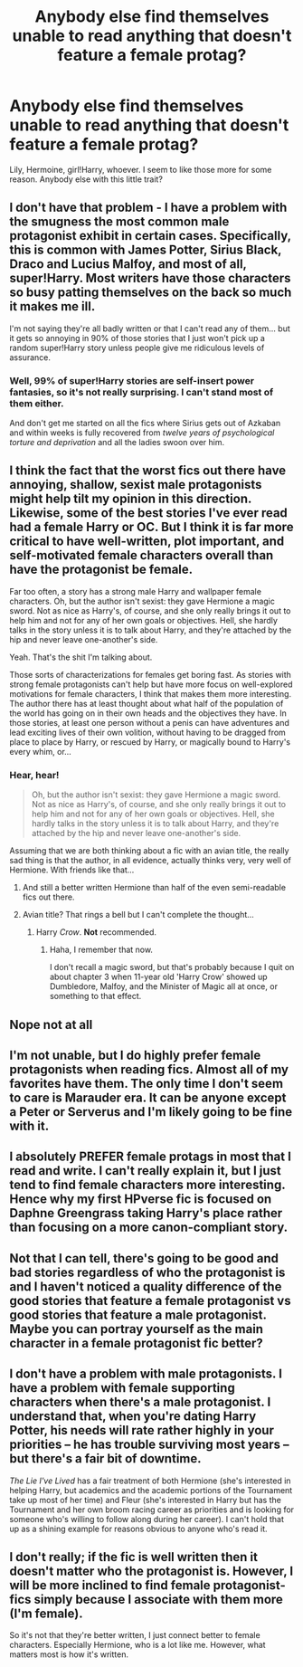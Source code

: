 #+TITLE: Anybody else find themselves unable to read anything that doesn't feature a female protag?

* Anybody else find themselves unable to read anything that doesn't feature a female protag?
:PROPERTIES:
:Author: Wannableach
:Score: 5
:DateUnix: 1404536701.0
:DateShort: 2014-Jul-05
:FlairText: Discussion
:END:
Lily, Hermoine, girl!Harry, whoever. I seem to like those more for some reason. Anybody else with this little trait?


** I don't have that problem - I have a problem with the smugness the most common male protagonist exhibit in certain cases. Specifically, this is common with James Potter, Sirius Black, Draco and Lucius Malfoy, and most of all, super!Harry. Most writers have those characters so busy patting themselves on the back so much it makes me ill.

I'm not saying they're all badly written or that I can't read any of them... but it gets so annoying in 90% of those stories that I just won't pick up a random super!Harry story unless people give me ridiculous levels of assurance.
:PROPERTIES:
:Author: Teh_Warlus
:Score: 8
:DateUnix: 1404541408.0
:DateShort: 2014-Jul-05
:END:

*** Well, 99% of super!Harry stories are self-insert power fantasies, so it's not really surprising. I can't stand most of them either.

And don't get me started on all the fics where Sirius gets out of Azkaban and within weeks is fully recovered from /twelve years of psychological torture and deprivation/ and all the ladies swoon over him.
:PROPERTIES:
:Author: denarii
:Score: 2
:DateUnix: 1404690532.0
:DateShort: 2014-Jul-07
:END:


** I think the fact that the worst fics out there have annoying, shallow, sexist male protagonists might help tilt my opinion in this direction. Likewise, some of the best stories I've ever read had a female Harry or OC. But I think it is far more critical to have well-written, plot important, and self-motivated female characters overall than have the protagonist be female.

Far too often, a story has a strong male Harry and wallpaper female characters. Oh, but the author isn't sexist: they gave Hermione a magic sword. Not as nice as Harry's, of course, and she only really brings it out to help him and not for any of her own goals or objectives. Hell, she hardly talks in the story unless it is to talk about Harry, and they're attached by the hip and never leave one-another's side.

Yeah. That's the shit I'm talking about.

Those sorts of characterizations for females get boring fast. As stories with strong female protagonists can't help but have more focus on well-explored motivations for female characters, I think that makes them more interesting. The author there has at least thought about what half of the population of the world has going on in their own heads and the objectives they have. In those stories, at least one person without a penis can have adventures and lead exciting lives of their own volition, without having to be dragged from place to place by Harry, or rescued by Harry, or magically bound to Harry's every whim, or...
:PROPERTIES:
:Author: TimeLoopedPowerGamer
:Score: 9
:DateUnix: 1404598254.0
:DateShort: 2014-Jul-06
:END:

*** Hear, hear!

#+begin_quote
  Oh, but the author isn't sexist: they gave Hermione a magic sword. Not as nice as Harry's, of course, and she only really brings it out to help him and not for any of her own goals or objectives. Hell, she hardly talks in the story unless it is to talk about Harry, and they're attached by the hip and never leave one-another's side.
#+end_quote

Assuming that we are both thinking about a fic with an avian title, the really sad thing is that the author, in all evidence, actually thinks very, very well of Hermione. With friends like that...
:PROPERTIES:
:Author: turbinicarpus
:Score: 2
:DateUnix: 1404645010.0
:DateShort: 2014-Jul-06
:END:

**** And still a better written Hermione than half of the even semi-readable fics out there.
:PROPERTIES:
:Author: TimeLoopedPowerGamer
:Score: 2
:DateUnix: 1404647628.0
:DateShort: 2014-Jul-06
:END:


**** Avian title? That rings a bell but I can't complete the thought...
:PROPERTIES:
:Author: Subrosian_Smithy
:Score: 1
:DateUnix: 1406958780.0
:DateShort: 2014-Aug-02
:END:

***** Harry /Crow/. *Not* recommended.
:PROPERTIES:
:Author: turbinicarpus
:Score: 1
:DateUnix: 1406962406.0
:DateShort: 2014-Aug-02
:END:

****** Haha, I remember that now.

I don't recall a magic sword, but that's probably because I quit on about chapter 3 when 11-year old 'Harry Crow' showed up Dumbledore, Malfoy, and the Minister of Magic all at once, or something to that effect.
:PROPERTIES:
:Author: Subrosian_Smithy
:Score: 0
:DateUnix: 1406966396.0
:DateShort: 2014-Aug-02
:END:


** Nope not at all
:PROPERTIES:
:Author: Notosk
:Score: 11
:DateUnix: 1404539972.0
:DateShort: 2014-Jul-05
:END:


** I'm not unable, but I do highly prefer female protagonists when reading fics. Almost all of my favorites have them. The only time I don't seem to care is Marauder era. It can be anyone except a Peter or Serverus and I'm likely going to be fine with it.
:PROPERTIES:
:Author: girlikecupcake
:Score: 5
:DateUnix: 1404538685.0
:DateShort: 2014-Jul-05
:END:


** I absolutely PREFER female protags in most that I read and write. I can't really explain it, but I just tend to find female characters more interesting. Hence why my first HPverse fic is focused on Daphne Greengrass taking Harry's place rather than focusing on a more canon-compliant story.
:PROPERTIES:
:Author: FaxImUhLee
:Score: 4
:DateUnix: 1404565423.0
:DateShort: 2014-Jul-05
:END:


** Not that I can tell, there's going to be good and bad stories regardless of who the protagonist is and I haven't noticed a quality difference of the good stories that feature a female protagonist vs good stories that feature a male protagonist. Maybe you can portray yourself as the main character in a female protagonist fic better?
:PROPERTIES:
:Author: AGrainOfDust
:Score: 2
:DateUnix: 1404546255.0
:DateShort: 2014-Jul-05
:END:


** I don't have a problem with male protagonists. I have a problem with female supporting characters when there's a male protagonist. I understand that, when you're dating Harry Potter, his needs will rate rather highly in your priorities -- he has trouble surviving most years -- but there's a fair bit of downtime.

/The Lie I've Lived/ has a fair treatment of both Hermione (she's interested in helping Harry, but academics and the academic portions of the Tournament take up most of her time) and Fleur (she's interested in Harry but has the Tournament and her own broom racing career as priorities and is looking for someone who's willing to follow along during her career). I can't hold that up as a shining example for reasons obvious to anyone who's read it.
:PROPERTIES:
:Score: 2
:DateUnix: 1404576171.0
:DateShort: 2014-Jul-05
:END:


** I don't really; if the fic is well written then it doesn't matter who the protagonist is. However, I will be more inclined to find female protagonist-fics simply because I associate with them more (I'm female).

So it's not that they're better written, I just connect better to female characters. Especially Hermione, who is a lot like me. However, what matters most is how it's written.
:PROPERTIES:
:Author: Ayverie
:Score: 1
:DateUnix: 1404562356.0
:DateShort: 2014-Jul-05
:END:
